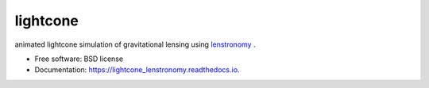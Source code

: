 =========
lightcone
=========

.. image:: https://github.com/sibirrer/lightcone/blob/main/docs/_static/example.gif
.. contents::

|Read the Docs| |GitHub| |Coveralls|

animated lightcone simulation of gravitational lensing using `lenstronomy <https://github.com/sibirrer/lenstronomy>`_ .


* Free software: BSD license
* Documentation: https://lightcone_lenstronomy.readthedocs.io.

.. _Contributor Guidelines: https://lightcone_lenstronomy.readthedocs.io/en/latest/developer/contributing.html


.. |Read the Docs| image:: https://readthedocs.org/projects/lightcone/badge/?version=latest
    :target: https://lightcone_lenstronomy.readthedocs.io/en/latest/?badge=latest
    :alt: Documentation Status

.. |GitHub| image:: https://github.com/LSST-strong-lensing/sim-pipeline/workflows/CI/badge.svg
    :target: https://github.com/sibirrer/lightcone/actions

.. |Coveralls| image:: https://coveralls.io/repos/github/LSST-strong-lensing/sim-pipeline/badge.svg
    :target: https://coveralls.io/github/sibirrer/lightcone
